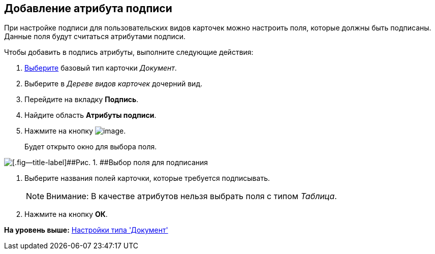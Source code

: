 [[ariaid-title1]]
== Добавление атрибута подписи

При настройке подписи для пользовательских видов карточек можно настроить поля, которые должны быть подписаны. Данные поля будут считаться атрибутами подписи.

Чтобы добавить в подпись атрибуты, выполните следующие действия:

. [.ph .cmd]#xref:cSub_Work_SelectCardType.adoc[Выберите] базовый тип карточки [.keyword .parmname]_Документ_.#
. [.ph .cmd]#Выберите в [.dfn .term]_Дереве видов карточек_ дочерний вид.#
. [.ph .cmd]#Перейдите на вкладку [.keyword]*Подпись*.#
. [.ph .cmd]#Найдите область [.keyword]*Атрибуты подписи*.#
. [.ph .cmd]#Нажмите на кнопку image:images/Buttons/cSub_Add.png[image].#
+
Будет открыто окно для выбора поля.

image::images/cSub_SelectField.png[[.fig--title-label]##Рис. 1. ##Выбор поля для подписания]
. [.ph .cmd]#Выберите названия полей карточки, которые требуется подписывать.#
+
[NOTE]
====
[.note__title]#Внимание:# В качестве атрибутов нельзя выбрать поля с типом [.keyword .parmname]_Таблица_.
====
. [.ph .cmd]#Нажмите на кнопку [.ph .uicontrol]*ОК*.#

*На уровень выше:* xref:../pages/cSub_Type_document.adoc[Настройки типа 'Документ']

